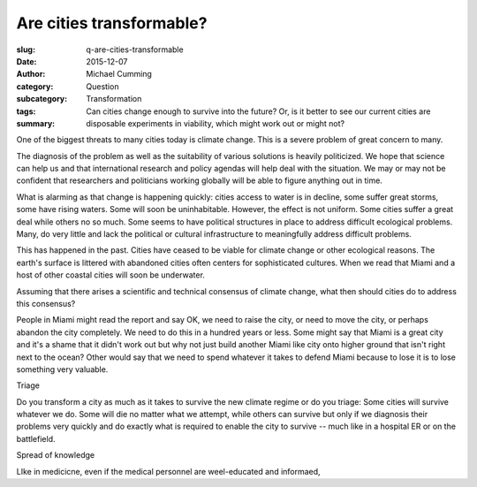 Are cities transformable?
==================================================

:slug: q-are-cities-transformable
:date: 2015-12-07
:author: Michael Cumming
:category: Question
:subcategory:
:tags: Transformation
:summary: Can cities change enough to survive into the future? Or, is it better to see our current cities are disposable experiments in viability, which might work out or might not?




One of the biggest threats to many cities today is climate change. This is a severe problem of great concern to many. 

The diagnosis of the problem as well as the suitability of various solutions is heavily politicized. We hope that science can help us and that international research and policy agendas will help deal with the situation. We may or may not be confident that researchers and politicians working globally will be able to figure anything out in time.  

What is alarming as that change is happening quickly: cities access to water is in decline, some suffer great storms, some have rising waters. Some will soon be uninhabitable. However, the effect is not uniform. Some cities suffer a great deal while others no so much. Some seems to have political structures in place to address difficult ecological problems. Many, do very little and lack the political or cultural infrastructure to meaningfully address difficult problems. 

This has happened in the past. Cities have ceased to be viable for climate change or other ecological reasons.  The earth's surface is littered with abandoned cities often centers for sophisticated cultures. When we read that Miami and a host of other coastal cities will soon be underwater.  

Assuming that there arises a scientific and technical consensus of climate change, what then should cities do to address this consensus? 

People in Miami might read the report and say OK, we need to raise the city, or need to move the city, or perhaps abandon the city completely. We need to do this in a hundred years or less. Some might say that Miami is a great city and it's a shame that it didn't work out but why not just build another Miami like city onto higher ground that isn't right next to the ocean? Other would say that we need to spend whatever it takes to defend Miami because to lose it is to lose something very valuable. 

Triage

Do you transform a city as much as it takes to survive the new climate regime or do you triage: Some cities will survive whatever we do. Some will die no matter what we attempt, while others can survive but only if we diagnosis their problems very quickly and do exactly what is required to enable the city to survive -- much like in a hospital ER or on the battlefield. 

Spread of knowledge

LIke in medicicne, even if the medical personnel are weel-educated and informaed, 
